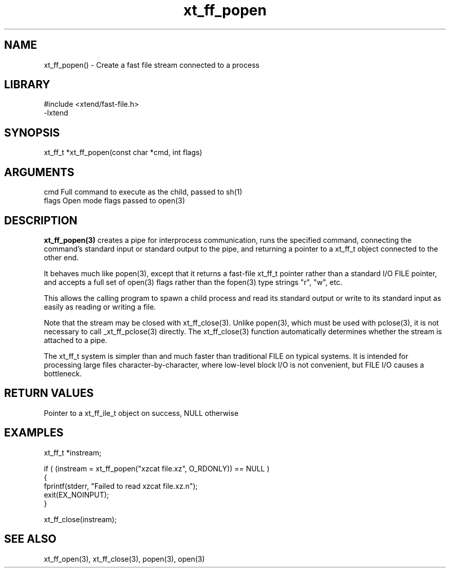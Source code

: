 \" Generated by c2man from xt_ff_popen.c
.TH xt_ff_popen 3

.SH NAME
xt_ff_popen() - Create a fast file stream connected to a process

.SH LIBRARY
\" Indicate #includes, library name, -L and -l flags
.nf
.na
#include <xtend/fast-file.h>
-lxtend
.ad
.fi

\" Convention:
\" Underline anything that is typed verbatim - commands, etc.
.SH SYNOPSIS
.nf
.na
xt_ff_t *xt_ff_popen(const char *cmd, int flags)
.ad
.fi

.SH ARGUMENTS
.nf
.na
cmd     Full command to execute as the child, passed to sh(1)
flags   Open mode flags passed to open(3)
.ad
.fi

.SH DESCRIPTION

.B xt_ff_popen(3)
creates a pipe for interprocess communication, runs the specified
command, connecting the command's standard input or standard
output to the pipe, and returning a pointer to a xt_ff_t object
connected to the other end.

It behaves much like popen(3), except that it returns a fast-file
xt_ff_t pointer rather than a standard I/O FILE pointer, and
accepts a full set of open(3) flags rather than the fopen(3)
type strings "r", "w", etc.

This allows the calling program to spawn a child process
and read its standard output or write to its standard input as
easily as reading or writing a file.

Note that the stream may be closed with xt_ff_close(3).  Unlike
popen(3), which must be used with pclose(3), it is not necessary
to call _xt_ff_pclose(3) directly.  The xt_ff_close(3) function
automatically determines whether the stream is attached to a pipe.

The xt_ff_t system is simpler than and much faster than
traditional FILE on typical systems.  It is intended for processing
large files character-by-character, where low-level block I/O
is not convenient, but FILE I/O causes a bottleneck.

.SH RETURN VALUES

Pointer to a xt_ff_ile_t object on success, NULL otherwise

.SH EXAMPLES
.nf
.na

xt_ff_t *instream;

if ( (instream = xt_ff_popen("xzcat file.xz", O_RDONLY)) == NULL )
{
    fprintf(stderr, "Failed to read xzcat file.xz.n");
    exit(EX_NOINPUT);
}

xt_ff_close(instream);
.ad
.fi

.SH SEE ALSO

xt_ff_open(3), xt_ff_close(3), popen(3), open(3)

